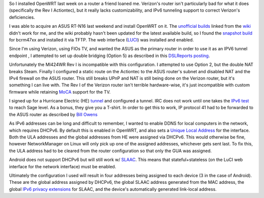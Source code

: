 .. title: OpenWRT IPv6 Tunnel with Verizon FIOS
.. slug: openwrt-ipv6-tunnel-with-verizon-fios
.. date: 2014/02/08 13:50:52
.. tags: ipv6 openwrt verizon slaac dhcpv6
.. link: 
.. description: 
.. type: text



So I installed OpenWRT last week on a router a friend loaned me.
Verizon's router isn't particularly bad for what it does (specifically
the Rev I Actiontec), but it really lacks customizability, and IPv6
tunneling support to correct Verizon's deficiencies.

I was able to acquire an ASUS RT-N16 last weekend and install OpenWRT on
it. The `unofficial builds`_ linked from the `wiki`_ didn't work for me,
and the wiki probably hasn't been updated for the latest available
build, so I found the `snapshot build`_ for bcrm47xx and installed it
via TFTP. The web interface (`LUCI`_) was installed and enabled.

Since I'm using Verizon, using FIOs TV, and wanted the ASUS as the
primary router in order to use it as an IPV6 tunnel endpoint , I
attempted to set up double bridging (Option 5) as described in this
`DSLReports posting`_.

Unfortunately the MI424WR Rev I is incompatible with this configuration.
I attempted to use Option 2, but the double NAT breaks Steam. Finally I
configured a static route on the Actiontec to the ASUS router's subnet
and disabled NAT and the IPv4 firewall on the ASUS router. This still
breaks UPnP and NAT is still being done on the Verizon router, but it's
something I can live with. The Rev I of the Verizon router isn't
terrible hardware-wise, it's just incompatible with custom firmware
while retaining `MoCA`_ support for the TV.

I signed up for a Hurricane Electric (HE) `tunnel`_ and configured a
tunnel. IRC does not work until one takes the `IPv6 test`_ to reach Sage
level. As a bonus, they give you a T-shirt. In order to get this to
work, IP protocol 41 had to be forwarded to the ASUS router as described
by `Bill Owens`_

As IPv6 addresses can be long and difficult to remember, I wanted to
enable DDNS for local computers in the network, which requires DHCPv6.
By default this is enabled in OpenWRT, and also sets a `Unique Local
Address`_ for the interface. Both the ULA addresses and the global
addresses from HE were assigned via DHCPv6. This would otherwise be
fine, however NetworkManager on Linux will only pick up one of the
assigned addresses, whichever gets sent last. To fix this, the ULA
address had to be cleared from the router configuration so that only the
GUA was assigned.

Android does not support DHCPv6 but will still work w/ `SLAAC`_. This
means that stateful+stateless (on the LuCI web interface for the network
interface) must be enabled.

Ultimately the configuration I used will result in four addresses being
assigned to each device (3 in the case of Android). These are the global
address assigned by DHCPv6, the global SLAAC address generated from the
MAC address, the global `IPv6 privacy extensions`_ for SLAAC, and the
device's automatically generated link-local address.

.. _unofficial builds: http://openwrt.razvi.ro/
.. _wiki: http://wiki.openwrt.org/toh/asus/rt-n16
.. _snapshot build: http://downloads.openwrt.org/snapshots/trunk/brcm47xx/openwrt-brcm47xx-squashfs.trx
.. _LUCI: http://luci.subsignal.org/trac
.. _DSLReports posting: www.dslreports.com/faq/16077
.. _MoCA: https://en.wikipedia.org/wiki/Multimedia_over_Coax_Alliance
.. _tunnel: https://www.tunnelbroker.net/
.. _IPv6 test: https://ipv6.he.net/certification/
.. _Bill Owens: http://bill-owens.blogspot.com/2011/11/hurricane-electric-ipv6-tunnel-through.html
.. _Unique Local Address: https://en.wikipedia.org/wiki/Unique_local_address
.. _SLAAC: https://en.wikipedia.org/wiki/IPv6#Stateless_address_autoconfiguration_.28SLAAC.29
.. _IPv6 privacy extensions: https://en.wikipedia.org/wiki/IPv6#Privacy
